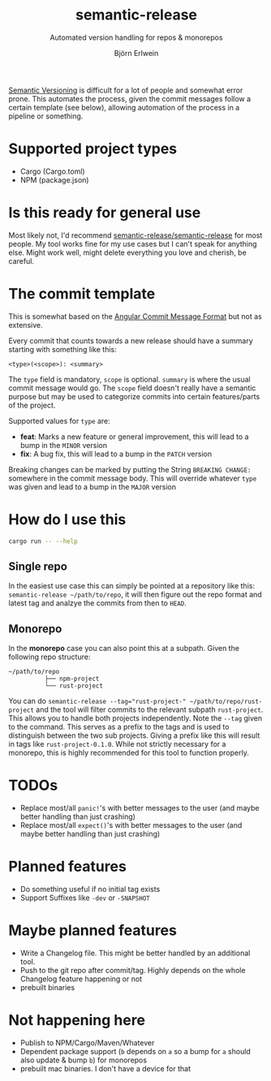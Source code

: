 #+title: semantic-release
#+subtitle: Automated version handling for repos & monorepos
#+author: Björn Erlwein

[[https://semver.org/][Semantic Versioning]] is difficult for a lot of people and somewhat error prone. This automates the process, given the commit messages follow a certain template (see below), allowing automation of the process in a pipeline or something.

* Supported project types
- Cargo (Cargo.toml)
- NPM (package.json)

* Is this ready for general use

Most likely not, I'd recommend [[https://github.com/semantic-release/semantic-release][semantic-release/semantic-release]] for most people. My tool works fine for my use cases but I can't speak for anything else.
Might work well, might delete everything you love and cherish, be careful.

* The commit template

This is somewhat based on the [[https://github.com/angular/angular/blob/main/CONTRIBUTING.md#-commit-message-format][Angular Commit Message Format]] but not as extensive.

Every commit that counts towards a new release should have a summary starting with something like this:

#+begin_src
<type>(<scope>): <summary>
#+end_src

The ~type~ field is mandatory, ~scope~ is optional. ~summary~ is where the usual commit message would go. The ~scope~ field doesn't really have a semantic purpose but may be used to categorize commits
into certain features/parts of the project.

Supported values for ~type~ are:

- *feat*: Marks a new feature or general improvement, this will lead to a bump in the ~MINOR~ version
- *fix*: A bug fix, this will lead to a bump in the ~PATCH~ version

Breaking changes can be marked by putting the String ~BREAKING CHANGE:~ somewhere in the commit message body. This will override whatever ~type~ was given and lead to a bump in the ~MAJOR~ version

* How do I use this

#+begin_src sh :results output code
cargo run -- --help
#+end_src

#+RESULTS:
#+begin_src sh
semantic-release 0.1.0

USAGE:
    semantic-release [OPTIONS] [--] [PATH]

ARGS:
    <PATH>    Path to the subproject to release

OPTIONS:
    -d, --dry                     Dry run (don't actually change files or do git commits/tags)
    -h, --help                    Print help information
    -t, --tag [<TAGPREFIX>...]    Prefix of the tags to be matched [default: ]
    -v, --verbose                 Log debug informations
    -V, --version                 Print version information
#+end_src

** Single repo

In the easiest use case this can simply be pointed at a repository like this: ~semantic-release ~/path/to/repo~, it will then figure out the repo format and latest tag and analzye the commits from then to ~HEAD~.

** Monorepo

In the *monorepo* case you can also point this at a subpath. Given the following repo structure:

#+begin_src
~/path/to/repo
          ├── npm-project
          └── rust-project
#+end_src

You can do ~semantic-release --tag="rust-project-" ~/path/to/repo/rust-project~ and the tool will filter commits to the relevant subpath ~rust-project~. This allows you to handle both projects independently.
Note the ~--tag~ given to the command. This serves as a prefix to the tags and is used to distinguish between the two sub projects. Giving a prefix like this will result in tags like ~rust-project-0.1.0~.
While not strictly necessary for a monorepo, this is highly recommended for this tool to function properly.

* TODOs

- Replace most/all ~panic!~'s with better messages to the user (and maybe better handling than just crashing)
- Replace most/all ~expect()~'s with better messages to the user (and maybe better handling than just crashing)

* Planned features

- Do something useful if no initial tag exists
- Support Suffixes like ~-dev~ or ~-SNAPSHOT~

* Maybe planned features

- Write a Changelog file. This might be better handled by an additional tool.
- Push to the git repo after commit/tag. Highly depends on the whole Changelog feature happening or not
- prebuilt binaries

* Not happening here

- Publish to NPM/Cargo/Maven/Whatever
- Dependent package support (~b~ depends on ~a~ so a bump for ~a~ should also update & bump ~b~) for monorepos
- prebuilt mac binaries. I don't have a device for that
